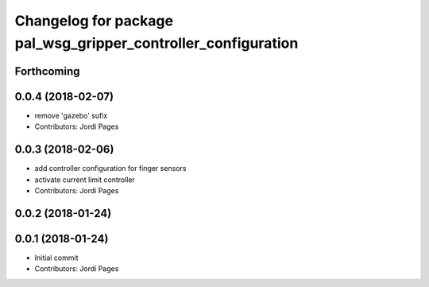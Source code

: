 ^^^^^^^^^^^^^^^^^^^^^^^^^^^^^^^^^^^^^^^^^^^^^^^^^^^^^^^^^^^^^^
Changelog for package pal_wsg_gripper_controller_configuration
^^^^^^^^^^^^^^^^^^^^^^^^^^^^^^^^^^^^^^^^^^^^^^^^^^^^^^^^^^^^^^

Forthcoming
-----------

0.0.4 (2018-02-07)
------------------
* remove 'gazebo' sufix
* Contributors: Jordi Pages

0.0.3 (2018-02-06)
------------------
* add controller configuration for finger sensors
* activate current limit controller
* Contributors: Jordi Pages

0.0.2 (2018-01-24)
------------------

0.0.1 (2018-01-24)
------------------
* Initial commit
* Contributors: Jordi Pages
